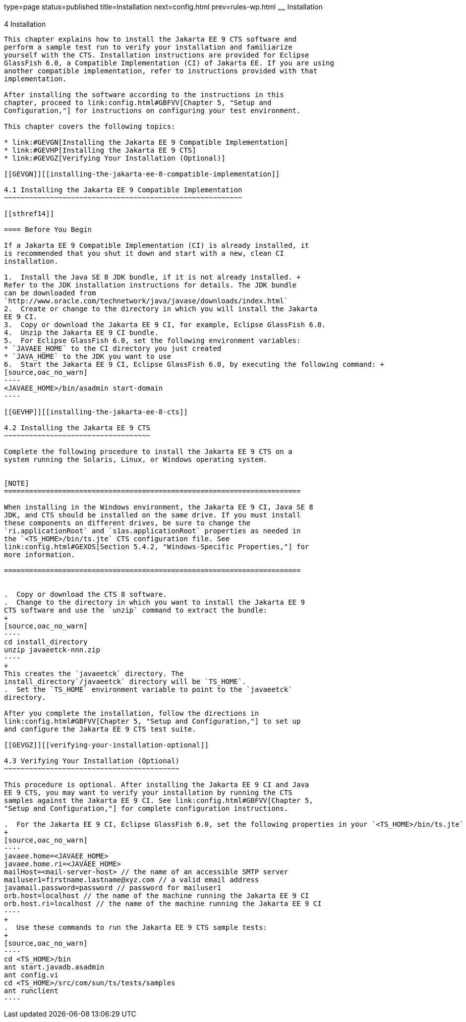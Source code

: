 type=page
status=published
title=Installation
next=config.html
prev=rules-wp.html
~~~~~~
Installation
============

[[GBFTP]][[installation]]

4 Installation
--------------

This chapter explains how to install the Jakarta EE 9 CTS software and
perform a sample test run to verify your installation and familiarize
yourself with the CTS. Installation instructions are provided for Eclipse
GlassFish 6.0, a Compatible Implementation (CI) of Jakarta EE. If you are using
another compatible implementation, refer to instructions provided with that
implementation.

After installing the software according to the instructions in this
chapter, proceed to link:config.html#GBFVV[Chapter 5, "Setup and
Configuration,"] for instructions on configuring your test environment.

This chapter covers the following topics:

* link:#GEVGN[Installing the Jakarta EE 9 Compatible Implementation]
* link:#GEVHP[Installing the Jakarta EE 9 CTS]
* link:#GEVGZ[Verifying Your Installation (Optional)]

[[GEVGN]][[installing-the-jakarta-ee-8-compatible-implementation]]

4.1 Installing the Jakarta EE 9 Compatible Implementation
~~~~~~~~~~~~~~~~~~~~~~~~~~~~~~~~~~~~~~~~~~~~~~~~~~~~~~~~~

[[sthref14]]

==== Before You Begin

If a Jakarta EE 9 Compatible Implementation (CI) is already installed, it
is recommended that you shut it down and start with a new, clean CI
installation.

1.  Install the Java SE 8 JDK bundle, if it is not already installed. +
Refer to the JDK installation instructions for details. The JDK bundle
can be downloaded from
`http://www.oracle.com/technetwork/java/javase/downloads/index.html`
2.  Create or change to the directory in which you will install the Jakarta
EE 9 CI.
3.  Copy or download the Jakarta EE 9 CI, for example, Eclipse GlassFish 6.0.
4.  Unzip the Jakarta EE 9 CI bundle.
5.  For Eclipse GlassFish 6.0, set the following environment variables:
* `JAVAEE_HOME` to the CI directory you just created
* `JAVA_HOME` to the JDK you want to use
6.  Start the Jakarta EE 9 CI, Eclipse GlassFish 6.0, by executing the following command: +
[source,oac_no_warn]
----
<JAVAEE_HOME>/bin/asadmin start-domain
----

[[GEVHP]][[installing-the-jakarta-ee-8-cts]]

4.2 Installing the Jakarta EE 9 CTS
~~~~~~~~~~~~~~~~~~~~~~~~~~~~~~~~~~~

Complete the following procedure to install the Jakarta EE 9 CTS on a
system running the Solaris, Linux, or Windows operating system.


[NOTE]
=======================================================================

When installing in the Windows environment, the Jakarta EE 9 CI, Java SE 8
JDK, and CTS should be installed on the same drive. If you must install
these components on different drives, be sure to change the
`ri.applicationRoot` and `s1as.applicationRoot` properties as needed in
the `<TS_HOME>/bin/ts.jte` CTS configuration file. See
link:config.html#GEXOS[Section 5.4.2, "Windows-Specific Properties,"] for
more information.

=======================================================================


.  Copy or download the CTS 8 software.
.  Change to the directory in which you want to install the Jakarta EE 9
CTS software and use the `unzip` command to extract the bundle: 
+
[source,oac_no_warn]
----
cd install_directory
unzip javaeetck-nnn.zip
----
+
This creates the `javaeetck` directory. The
install_directory`/javaeetck` directory will be `TS_HOME`.
.  Set the `TS_HOME` environment variable to point to the `javaeetck`
directory.

After you complete the installation, follow the directions in
link:config.html#GBFVV[Chapter 5, "Setup and Configuration,"] to set up
and configure the Jakarta EE 9 CTS test suite.

[[GEVGZ]][[verifying-your-installation-optional]]

4.3 Verifying Your Installation (Optional)
~~~~~~~~~~~~~~~~~~~~~~~~~~~~~~~~~~~~~~~~~~

This procedure is optional. After installing the Jakarta EE 9 CI and Java
EE 9 CTS, you may want to verify your installation by running the CTS
samples against the Jakarta EE 9 CI. See link:config.html#GBFVV[Chapter 5,
"Setup and Configuration,"] for complete configuration instructions.

.  For the Jakarta EE 9 CI, Eclipse GlassFish 6.0, set the following properties in your `<TS_HOME>/bin/ts.jte` file: 
+
[source,oac_no_warn]
----
javaee.home=<JAVAEE_HOME>
javaee.home.ri=<JAVAEE_HOME>
mailHost=<mail-server-host> // the name of an accessible SMTP server
mailuser1=firstname.lastname@xyz.com // a valid email address
javamail.password=password // password for mailuser1
orb.host=localhost // the name of the machine running the Jakarta EE 9 CI
orb.host.ri=localhost // the name of the machine running the Jakarta EE 9 CI
----
+
.  Use these commands to run the Jakarta EE 9 CTS sample tests: 
+
[source,oac_no_warn]
----
cd <TS_HOME>/bin
ant start.javadb.asadmin
ant config.vi
cd <TS_HOME>/src/com/sun/ts/tests/samples
ant runclient
----


